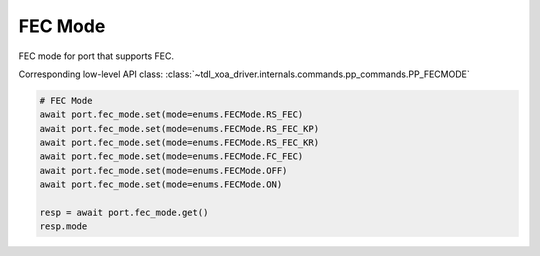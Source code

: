 FEC Mode
=========================

FEC mode for port that supports FEC.

Corresponding low-level API class: :class:`~tdl_xoa_driver.internals.commands.pp_commands.PP_FECMODE`

.. code-block:: python

    # FEC Mode
    await port.fec_mode.set(mode=enums.FECMode.RS_FEC)
    await port.fec_mode.set(mode=enums.FECMode.RS_FEC_KP)
    await port.fec_mode.set(mode=enums.FECMode.RS_FEC_KR)
    await port.fec_mode.set(mode=enums.FECMode.FC_FEC)
    await port.fec_mode.set(mode=enums.FECMode.OFF)
    await port.fec_mode.set(mode=enums.FECMode.ON)

    resp = await port.fec_mode.get()
    resp.mode
